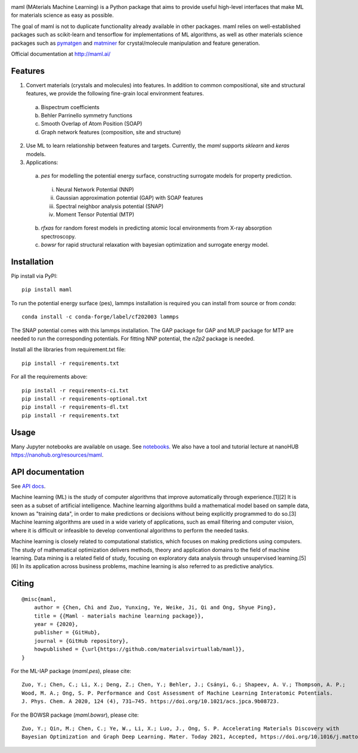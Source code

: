 .. image:: https://github.com/materialsvirtuallab/maml/blob/master/resources/logo_horizontal.png?raw=true
    :target: https://github.com/materialsvirtuallab/maml
.. image:: https://github.com/materialsvirtuallab/maml/workflows/Testing/badge.svg
    :target: https://github.com/materialsvirtuallab/maml
.. image:: https://github.com/materialsvirtuallab/maml/workflows/Linting/badge.svg
    :target: https://github.com/materialsvirtuallab/maml
.. image:: https://coveralls.io/repos/github/materialsvirtuallab/maml/badge.svg?branch=master&service=github
    :target: https://coveralls.io/github/materialsvirtuallab/maml?branch=master
.. image:: https://static.pepy.tech/badge/maml
    :target: https://static.pepy.tech/badge/maml

maml (MAterials Machine Learning) is a Python package that aims to provide useful high-level interfaces that make ML
for materials science as easy as possible.

The goal of maml is not to duplicate functionality already available in other packages. maml relies on well-established
packages such as scikit-learn and tensorflow for implementations of ML algorithms, as well as other materials science
packages such as `pymatgen <http://pymatgen.org>`_ and `matminer <http://hackingmaterials.lbl.gov/matminer/>`_ for
crystal/molecule manipulation and feature generation.

Official documentation at http://maml.ai/

Features
--------

1. Convert materials (crystals and molecules) into features. In addition to common compositional, site and structural
   features, we provide the following fine-grain local environment features.

 a) Bispectrum coefficients
 b) Behler Parrinello symmetry functions
 c) Smooth Overlap of Atom Position (SOAP)
 d) Graph network features (composition, site and structure)

2. Use ML to learn relationship between features and targets. Currently, the `maml` supports `sklearn` and `keras`
   models.

3. Applications:

 a) `pes` for modelling the potential energy surface, constructing surrogate models for property prediction.

  i) Neural Network Potential (NNP)
  ii) Gaussian approximation potential (GAP) with SOAP features
  iii) Spectral neighbor analysis potential (SNAP)
  iv) Moment Tensor Potential (MTP)

 b) `rfxas` for random forest models in predicting atomic local environments from X-ray absorption spectroscopy.

 c) `bowsr` for rapid structural relaxation with bayesian optimization and surrogate energy model.

Installation
------------

Pip install via PyPI::

    pip install maml

To run the potential energy surface (pes), lammps installation is required you can install from source or from `conda`::

    conda install -c conda-forge/label/cf202003 lammps

The SNAP potential comes with this lammps installation. The GAP package for GAP and MLIP package for MTP are needed to run the corresponding potentials. For fitting NNP potential, the `n2p2` package is needed.

Install all the libraries from requirement.txt file::

    pip install -r requirements.txt

For all the requirements above::

    pip install -r requirements-ci.txt
    pip install -r requirements-optional.txt
    pip install -r requirements-dl.txt
    pip install -r requirements.txt

Usage
-----

Many Jupyter notebooks are available on usage. See `notebooks </notebooks>`_. We also have a tool and tutorial lecture
at nanoHUB `https://nanohub.org/resources/maml <https://nanohub.org/resources/maml>`_.

API documentation
-----------------

See `API docs <https://guide.materialsvirtuallab.org/maml/modules.html>`_.

Machine learning (ML) is the study of computer algorithms that improve automatically through experience.[1][2] It is
seen as a subset of artificial intelligence. Machine learning algorithms build a mathematical model based on sample
data, known as "training data", in order to make predictions or decisions without being explicitly programmed to do
so.[3] Machine learning algorithms are used in a wide variety of applications, such as email filtering and computer
vision, where it is difficult or infeasible to develop conventional algorithms to perform the needed tasks.

Machine learning is closely related to computational statistics, which focuses on making predictions using computers.
The study of mathematical optimization delivers methods, theory and application domains to the field of machine
learning. Data mining is a related field of study, focusing on exploratory data analysis through unsupervised
learning.[5][6] In its application across business problems, machine learning is also referred to as predictive
analytics.

Citing
------
::

    @misc{maml,
        author = {Chen, Chi and Zuo, Yunxing, Ye, Weike, Ji, Qi and Ong, Shyue Ping},
        title = {{Maml - materials machine learning package}},
        year = {2020},
        publisher = {GitHub},
        journal = {GitHub repository},
        howpublished = {\url{https://github.com/materialsvirtuallab/maml}},
    }

For the ML-IAP package (`maml.pes`), please cite::

    Zuo, Y.; Chen, C.; Li, X.; Deng, Z.; Chen, Y.; Behler, J.; Csányi, G.; Shapeev, A. V.; Thompson, A. P.;
    Wood, M. A.; Ong, S. P. Performance and Cost Assessment of Machine Learning Interatomic Potentials.
    J. Phys. Chem. A 2020, 124 (4), 731–745. https://doi.org/10.1021/acs.jpca.9b08723.

For the BOWSR package (`maml.bowsr`), please cite::

    Zuo, Y.; Qin, M.; Chen, C.; Ye, W., Li, X.; Luo, J., Ong, S. P. Accelerating Materials Discovery with 
    Bayesian Optimization and Graph Deep Learning. Mater. Today 2021, Accepted, https://doi.org/10.1016/j.mattod.2021.08.012 
